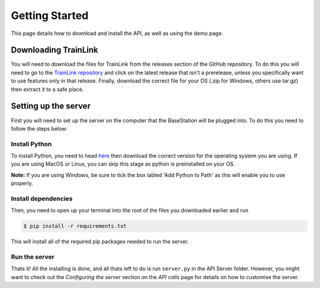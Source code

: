 ===============
Getting Started
===============
This page details how to download and install the API, as well as using the demo page.

Downloading TrainLink
=====================
You will need to download the files for TrainLink from the releases section of the GitHub repository.
To do this you will need to go to the `TrainLink repository`_ and click on the latest release that isn't a prerelease, unless you specifically want to use 
features only in that release. Finally, download the correct file for your OS (.zip for Windows, others use tar.gz) then extract it to a safe place.

.. _TrainLink repository: https://github.com/matt-hu/trainlink-api/releases

Setting up the server
=====================
First you will need to set up the server on the computer that the BaseStation will be plugged into.
To do this you need to follow the steps below:

Install Python
--------------
To install Python, you need to head `here`_ then download the correct version for the operating system you are using.
If you are using MacOS or Linux, you can skip this stage as python is preinstalled on your OS.

.. _here: https://www.python.org/downloads/

**Note:** If you are using Windows, be sure to tick the box labled 'Add Python to Path' as this will enable you to use properly.

.. image:: Images/install-python-path.jpg

Install dependencies
--------------------

Then, you need to open up your terminal into the root of the files you downloaded earlier and run

.. sourcecode:: bash
    
    $ pip install -r requirements.txt

This will install all of the required pip packages needed to run the server.

Run the server
--------------

Thats it! All the installing is done, and all thats left to do is run ``server.py`` in the API Server folder.
However, you might want to check out the *Configuring the server* section on the *API calls* page for details on how to customise the server.
